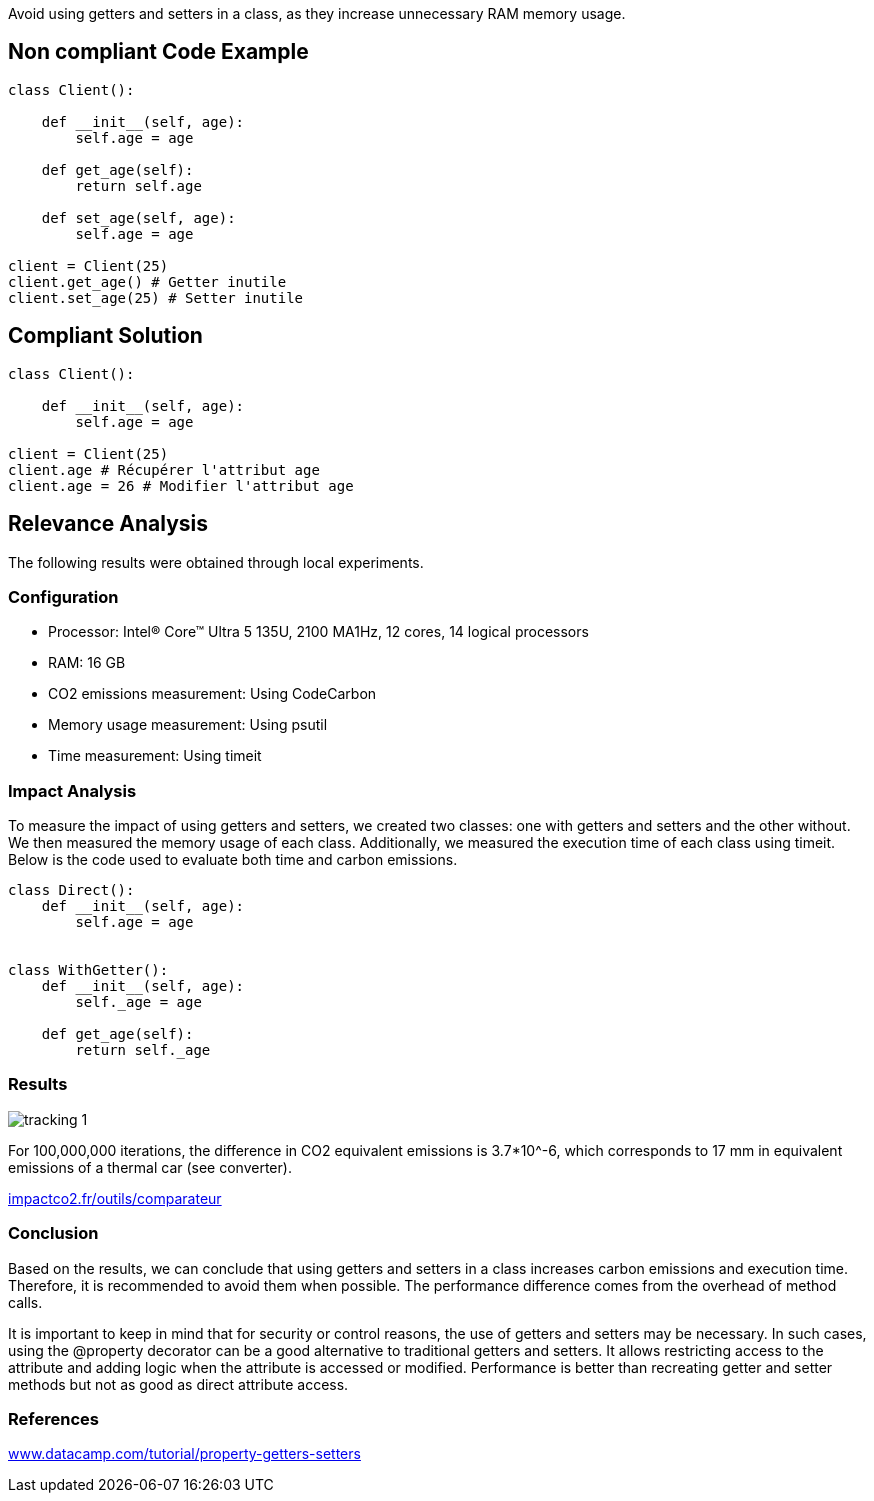 Avoid using getters and setters in a class, as they increase unnecessary RAM memory usage.

== Non compliant Code Example

[source,python]
----
class Client():

    def __init__(self, age):
        self.age = age

    def get_age(self):
        return self.age

    def set_age(self, age):
        self.age = age

client = Client(25)
client.get_age() # Getter inutile
client.set_age(25) # Setter inutile
----

== Compliant Solution

[source,python]
----
class Client():

    def __init__(self, age):
        self.age = age

client = Client(25)
client.age # Récupérer l'attribut age
client.age = 26 # Modifier l'attribut age
----

== Relevance Analysis

The following results were obtained through local experiments.

=== Configuration
- Processor: Intel(R) Core(TM) Ultra 5 135U, 2100 MA1Hz, 12 cores, 14 logical processors
- RAM: 16 GB
- CO2 emissions measurement: Using CodeCarbon
- Memory usage measurement: Using psutil
- Time measurement: Using timeit

=== Impact Analysis

To measure the impact of using getters and setters, we created two classes: one with getters and setters and the other without. We then measured the memory usage of each class. Additionally, we measured the execution time of each class using timeit. Below is the code used to evaluate both time and carbon emissions.

[source,python]
----
class Direct():
    def __init__(self, age):
        self.age = age  


class WithGetter():
    def __init__(self, age):
        self._age = age

    def get_age(self):
        return self._age

----

=== Results
image::tracking_1.png[]  


For 100,000,000 iterations, the difference in CO2 equivalent emissions is 3.7*10^-6, which corresponds to 17 mm in equivalent emissions of a thermal car (see converter).

:hide-uri-scheme: 
https://impactco2.fr/outils/comparateur

=== Conclusion

Based on the results, we can conclude that using getters and setters in a class increases carbon emissions and execution time. Therefore, it is recommended to avoid them when possible. The performance difference comes from the overhead of method calls.

It is important to keep in mind that for security or control reasons, the use of getters and setters may be necessary. In such cases, using the @property decorator can be a good alternative to traditional getters and setters. It allows restricting access to the attribute and adding logic when the attribute is accessed or modified. Performance is better than recreating getter and setter methods but not as good as direct attribute access.

=== References
:hide-uri-scheme: 
https://www.datacamp.com/tutorial/property-getters-setters
